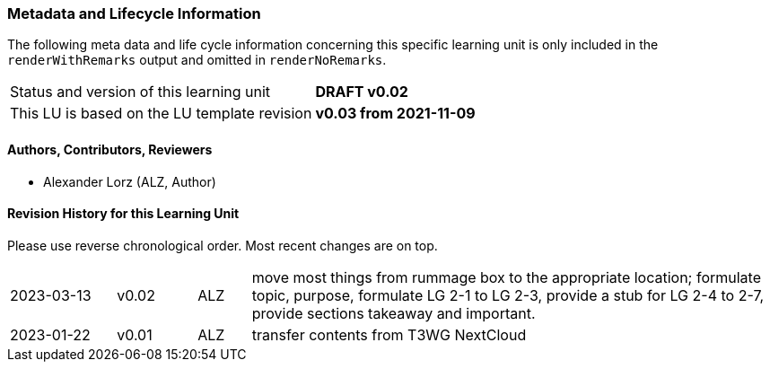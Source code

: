 // tag::REMARK[]
// tag::EN[]

:sectnums!:

[discrete]
=== Metadata and Lifecycle Information

The following meta data and life cycle information concerning this specific learning unit is only
included in the `renderWithRemarks` output and omitted in `renderNoRemarks`.

|===
| Status and version of this learning unit     | *DRAFT v0.02*
| This LU is based on the LU template revision | *v0.03 from 2021-11-09*
|===

[discrete]
==== Authors, Contributors, Reviewers 

* Alexander Lorz (ALZ, Author)

[discrete]
==== Revision History for this Learning Unit

Please use reverse chronological order. Most recent changes are on top.

[cols="4,^3,^2,20"]
|===
| 2023-03-13 | v0.02 | ALZ | move most things from rummage box to the appropriate location; formulate topic, purpose, formulate LG 2-1 to LG 2-3, provide a stub for LG 2-4 to 2-7, provide sections takeaway and important.
| 2023-01-22 | v0.01 | ALZ | transfer contents from T3WG NextCloud
|===

:sectnums:

// end::EN[]
// end::REMARK[]

